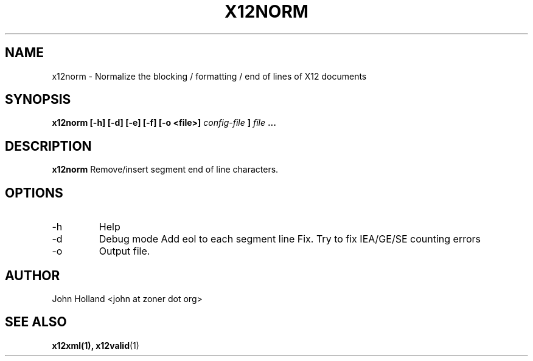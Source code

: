 .\" Process this file with
.\" groff -man -Tascii x12norm.1
.\"
.TH X12NORM 1 "APRIL 2007" FreeBSD "User Manuals"
.SH NAME
x12norm \- Normalize the blocking / formatting / end of lines of X12 documents
.SH SYNOPSIS
.B x12norm [-h] [-d] [-e] [-f] [-o <file>]
.I config-file
.B ]
.I file
.B ...
.SH DESCRIPTION
.B x12norm
Remove/insert segment end of line characters.
.SH OPTIONS
.IP -h
Help
.IP -d
Debug mode
.IP-e
Add eol to each segment line
.IP-f
Fix.  Try to fix IEA/GE/SE counting errors
.IP -o <file>
Output file.
.SH AUTHOR
John Holland <john at zoner dot org>
.SH "SEE ALSO"
.BR x12xml(1),
.BR x12valid (1)
